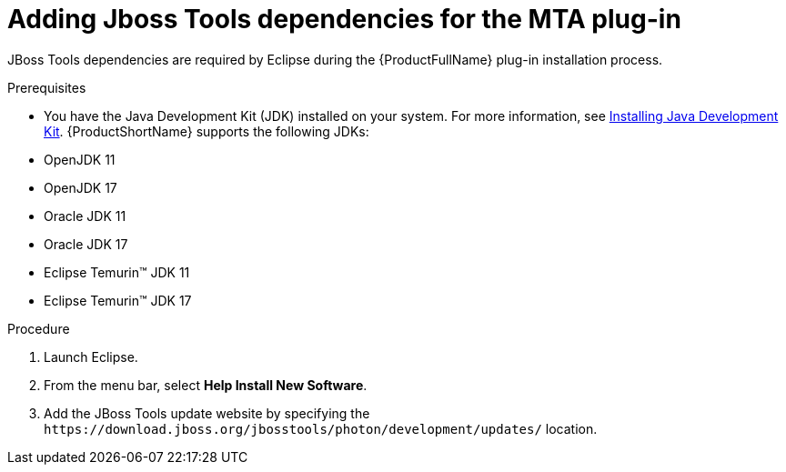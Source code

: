 :_newdoc-version: 2.18.3
:_template-generated: 2024-09-24
:_mod-docs-content-type: PROCEDURE

[id="adding-jboss-tools-dependencies-for-the-mta-plug-in_{context}"]
= Adding Jboss Tools dependencies for the MTA plug-in

JBoss Tools dependencies are required by Eclipse during the {ProductFullName} plug-in installation process. 

.Prerequisites

* You have the Java Development Kit (JDK) installed on your system. For more information, see xref:installing-java-development-kit_eclipse-code-ready-studio-guide[Installing Java Development Kit]. {ProductShortName} supports the following JDKs: 

* OpenJDK 11 							
* OpenJDK 17 							
* Oracle JDK 11 							
* Oracle JDK 17 							
* Eclipse Temurin™ JDK 11 							
* Eclipse Temurin™ JDK 17 		

.Procedure

. Launch Eclipse. 					
. From the menu bar, select *Help Install New Software*. 					
. Add the JBoss Tools update website by specifying the `\https://download.jboss.org/jbosstools/photon/development/updates/` location.